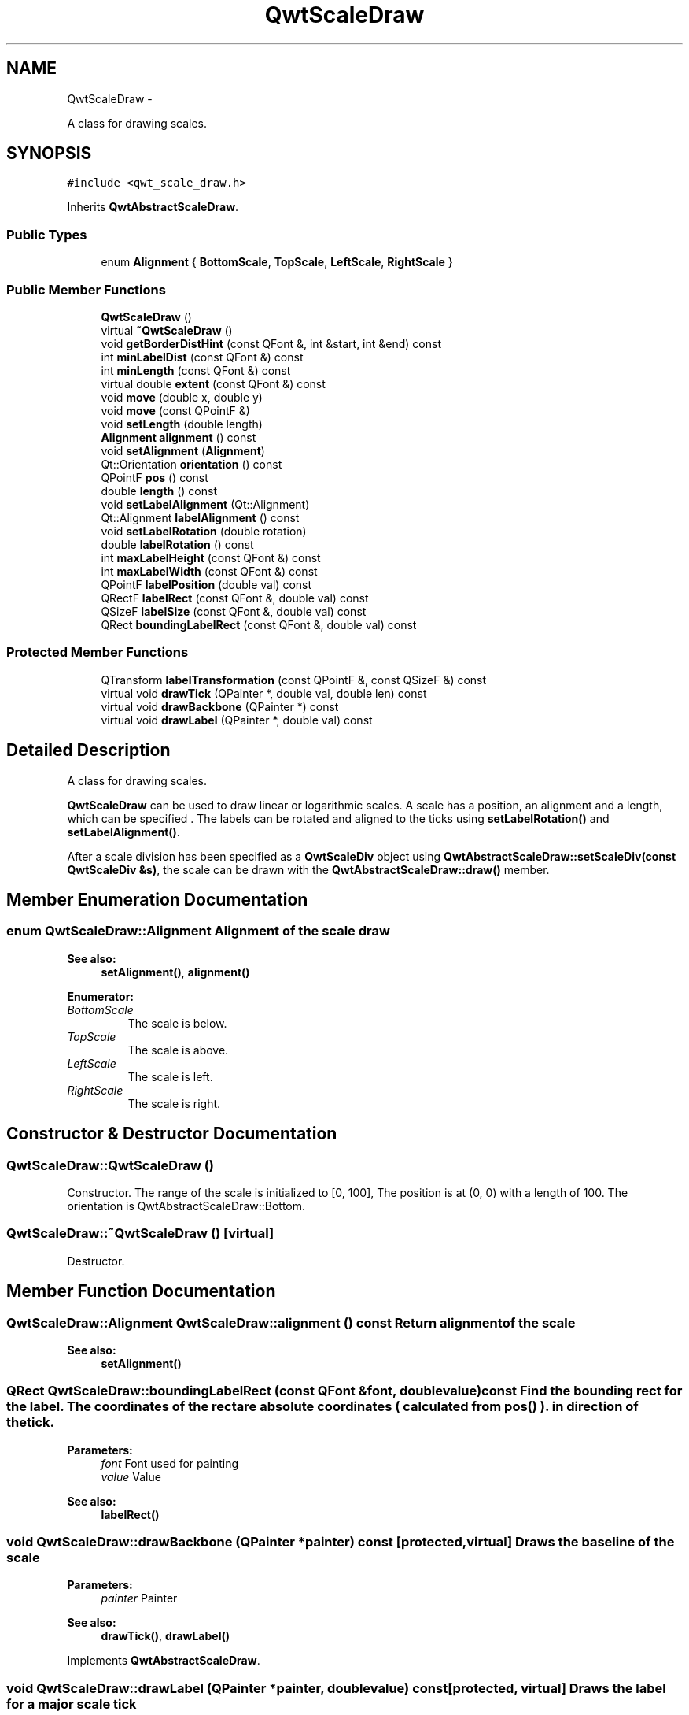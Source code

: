 .TH "QwtScaleDraw" 3 "Fri Apr 15 2011" "Version 6.0.0" "Qwt User's Guide" \" -*- nroff -*-
.ad l
.nh
.SH NAME
QwtScaleDraw \- 
.PP
A class for drawing scales.  

.SH SYNOPSIS
.br
.PP
.PP
\fC#include <qwt_scale_draw.h>\fP
.PP
Inherits \fBQwtAbstractScaleDraw\fP.
.SS "Public Types"

.in +1c
.ti -1c
.RI "enum \fBAlignment\fP { \fBBottomScale\fP, \fBTopScale\fP, \fBLeftScale\fP, \fBRightScale\fP }"
.br
.in -1c
.SS "Public Member Functions"

.in +1c
.ti -1c
.RI "\fBQwtScaleDraw\fP ()"
.br
.ti -1c
.RI "virtual \fB~QwtScaleDraw\fP ()"
.br
.ti -1c
.RI "void \fBgetBorderDistHint\fP (const QFont &, int &start, int &end) const "
.br
.ti -1c
.RI "int \fBminLabelDist\fP (const QFont &) const "
.br
.ti -1c
.RI "int \fBminLength\fP (const QFont &) const "
.br
.ti -1c
.RI "virtual double \fBextent\fP (const QFont &) const "
.br
.ti -1c
.RI "void \fBmove\fP (double x, double y)"
.br
.ti -1c
.RI "void \fBmove\fP (const QPointF &)"
.br
.ti -1c
.RI "void \fBsetLength\fP (double length)"
.br
.ti -1c
.RI "\fBAlignment\fP \fBalignment\fP () const "
.br
.ti -1c
.RI "void \fBsetAlignment\fP (\fBAlignment\fP)"
.br
.ti -1c
.RI "Qt::Orientation \fBorientation\fP () const "
.br
.ti -1c
.RI "QPointF \fBpos\fP () const "
.br
.ti -1c
.RI "double \fBlength\fP () const "
.br
.ti -1c
.RI "void \fBsetLabelAlignment\fP (Qt::Alignment)"
.br
.ti -1c
.RI "Qt::Alignment \fBlabelAlignment\fP () const "
.br
.ti -1c
.RI "void \fBsetLabelRotation\fP (double rotation)"
.br
.ti -1c
.RI "double \fBlabelRotation\fP () const "
.br
.ti -1c
.RI "int \fBmaxLabelHeight\fP (const QFont &) const "
.br
.ti -1c
.RI "int \fBmaxLabelWidth\fP (const QFont &) const "
.br
.ti -1c
.RI "QPointF \fBlabelPosition\fP (double val) const "
.br
.ti -1c
.RI "QRectF \fBlabelRect\fP (const QFont &, double val) const "
.br
.ti -1c
.RI "QSizeF \fBlabelSize\fP (const QFont &, double val) const "
.br
.ti -1c
.RI "QRect \fBboundingLabelRect\fP (const QFont &, double val) const "
.br
.in -1c
.SS "Protected Member Functions"

.in +1c
.ti -1c
.RI "QTransform \fBlabelTransformation\fP (const QPointF &, const QSizeF &) const "
.br
.ti -1c
.RI "virtual void \fBdrawTick\fP (QPainter *, double val, double len) const "
.br
.ti -1c
.RI "virtual void \fBdrawBackbone\fP (QPainter *) const "
.br
.ti -1c
.RI "virtual void \fBdrawLabel\fP (QPainter *, double val) const "
.br
.in -1c
.SH "Detailed Description"
.PP 
A class for drawing scales. 

\fBQwtScaleDraw\fP can be used to draw linear or logarithmic scales. A scale has a position, an alignment and a length, which can be specified . The labels can be rotated and aligned to the ticks using \fBsetLabelRotation()\fP and \fBsetLabelAlignment()\fP.
.PP
After a scale division has been specified as a \fBQwtScaleDiv\fP object using \fBQwtAbstractScaleDraw::setScaleDiv(const QwtScaleDiv &s)\fP, the scale can be drawn with the \fBQwtAbstractScaleDraw::draw()\fP member. 
.SH "Member Enumeration Documentation"
.PP 
.SS "enum \fBQwtScaleDraw::Alignment\fP"Alignment of the scale draw 
.PP
\fBSee also:\fP
.RS 4
\fBsetAlignment()\fP, \fBalignment()\fP 
.RE
.PP

.PP
\fBEnumerator: \fP
.in +1c
.TP
\fB\fIBottomScale \fP\fP
The scale is below. 
.TP
\fB\fITopScale \fP\fP
The scale is above. 
.TP
\fB\fILeftScale \fP\fP
The scale is left. 
.TP
\fB\fIRightScale \fP\fP
The scale is right. 
.SH "Constructor & Destructor Documentation"
.PP 
.SS "QwtScaleDraw::QwtScaleDraw ()"
.PP
Constructor. The range of the scale is initialized to [0, 100], The position is at (0, 0) with a length of 100. The orientation is QwtAbstractScaleDraw::Bottom. 
.SS "QwtScaleDraw::~QwtScaleDraw ()\fC [virtual]\fP"
.PP
Destructor. 
.SH "Member Function Documentation"
.PP 
.SS "\fBQwtScaleDraw::Alignment\fP QwtScaleDraw::alignment () const"Return alignment of the scale 
.PP
\fBSee also:\fP
.RS 4
\fBsetAlignment()\fP 
.RE
.PP

.SS "QRect QwtScaleDraw::boundingLabelRect (const QFont &font, doublevalue) const"Find the bounding rect for the label. The coordinates of the rect are absolute coordinates ( calculated from \fBpos()\fP ). in direction of the tick.
.PP
\fBParameters:\fP
.RS 4
\fIfont\fP Font used for painting 
.br
\fIvalue\fP Value
.RE
.PP
\fBSee also:\fP
.RS 4
\fBlabelRect()\fP 
.RE
.PP

.SS "void QwtScaleDraw::drawBackbone (QPainter *painter) const\fC [protected, virtual]\fP"Draws the baseline of the scale 
.PP
\fBParameters:\fP
.RS 4
\fIpainter\fP Painter
.RE
.PP
\fBSee also:\fP
.RS 4
\fBdrawTick()\fP, \fBdrawLabel()\fP 
.RE
.PP

.PP
Implements \fBQwtAbstractScaleDraw\fP.
.SS "void QwtScaleDraw::drawLabel (QPainter *painter, doublevalue) const\fC [protected, virtual]\fP"Draws the label for a major scale tick
.PP
\fBParameters:\fP
.RS 4
\fIpainter\fP Painter 
.br
\fIvalue\fP Value
.RE
.PP
\fBSee also:\fP
.RS 4
\fBdrawTick()\fP, \fBdrawBackbone()\fP, \fBboundingLabelRect()\fP 
.RE
.PP

.PP
Implements \fBQwtAbstractScaleDraw\fP.
.SS "void QwtScaleDraw::drawTick (QPainter *painter, doublevalue, doublelen) const\fC [protected, virtual]\fP"Draw a tick
.PP
\fBParameters:\fP
.RS 4
\fIpainter\fP Painter 
.br
\fIvalue\fP Value of the tick 
.br
\fIlen\fP Lenght of the tick
.RE
.PP
\fBSee also:\fP
.RS 4
\fBdrawBackbone()\fP, \fBdrawLabel()\fP 
.RE
.PP

.PP
Implements \fBQwtAbstractScaleDraw\fP.
.SS "double QwtScaleDraw::extent (const QFont &font) const\fC [virtual]\fP"Calculate the width/height that is needed for a vertical/horizontal scale.
.PP
The extent is calculated from the pen width of the backbone, the major tick length, the spacing and the maximum width/height of the labels.
.PP
\fBParameters:\fP
.RS 4
\fIfont\fP Font used for painting the labels
.RE
.PP
\fBSee also:\fP
.RS 4
\fBminLength()\fP 
.RE
.PP

.PP
Implements \fBQwtAbstractScaleDraw\fP.
.SS "void QwtScaleDraw::getBorderDistHint (const QFont &font, int &start, int &end) const"
.PP
Determine the minimum border distance. This member function returns the minimum space needed to draw the mark labels at the scale's endpoints.
.PP
\fBParameters:\fP
.RS 4
\fIfont\fP Font 
.br
\fIstart\fP Start border distance 
.br
\fIend\fP End border distance 
.RE
.PP

.SS "Qt::Alignment QwtScaleDraw::labelAlignment () const"\fBReturns:\fP
.RS 4
the label flags 
.RE
.PP
\fBSee also:\fP
.RS 4
\fBsetLabelAlignment()\fP, \fBlabelRotation()\fP 
.RE
.PP

.SS "QPointF QwtScaleDraw::labelPosition (doublevalue) const"Find the position, where to paint a label
.PP
The position has a distance of majTickLength() + \fBspacing()\fP + 1 from the backbone. The direction depends on the \fBalignment()\fP
.PP
\fBParameters:\fP
.RS 4
\fIvalue\fP Value 
.RE
.PP

.SS "QRectF QwtScaleDraw::labelRect (const QFont &font, doublevalue) const"Find the bounding rect for the label. The coordinates of the rect are relative to spacing + ticklength from the backbone in direction of the tick.
.PP
\fBParameters:\fP
.RS 4
\fIfont\fP Font used for painting 
.br
\fIvalue\fP Value 
.RE
.PP

.SS "double QwtScaleDraw::labelRotation () const"\fBReturns:\fP
.RS 4
the label rotation 
.RE
.PP
\fBSee also:\fP
.RS 4
\fBsetLabelRotation()\fP, \fBlabelAlignment()\fP 
.RE
.PP

.SS "QSizeF QwtScaleDraw::labelSize (const QFont &font, doublevalue) const"Calculate the size that is needed to draw a label
.PP
\fBParameters:\fP
.RS 4
\fIfont\fP Label font 
.br
\fIvalue\fP Value 
.RE
.PP

.SS "QTransform QwtScaleDraw::labelTransformation (const QPointF &pos, const QSizeF &size) const\fC [protected]\fP"Calculate the transformation that is needed to paint a label depending on its alignment and rotation.
.PP
\fBParameters:\fP
.RS 4
\fIpos\fP Position where to paint the label 
.br
\fIsize\fP Size of the label
.RE
.PP
\fBSee also:\fP
.RS 4
\fBsetLabelAlignment()\fP, \fBsetLabelRotation()\fP 
.RE
.PP

.SS "double QwtScaleDraw::length () const"\fBReturns:\fP
.RS 4
the length of the backbone 
.RE
.PP
\fBSee also:\fP
.RS 4
\fBsetLength()\fP, \fBpos()\fP 
.RE
.PP

.SS "int QwtScaleDraw::maxLabelHeight (const QFont &font) const"\fBParameters:\fP
.RS 4
\fIfont\fP Font 
.RE
.PP
\fBReturns:\fP
.RS 4
the maximum height of a label 
.RE
.PP

.SS "int QwtScaleDraw::maxLabelWidth (const QFont &font) const"\fBParameters:\fP
.RS 4
\fIfont\fP Font 
.RE
.PP
\fBReturns:\fP
.RS 4
the maximum width of a label 
.RE
.PP

.SS "int QwtScaleDraw::minLabelDist (const QFont &font) const"Determine the minimum distance between two labels, that is necessary that the texts don't overlap.
.PP
\fBParameters:\fP
.RS 4
\fIfont\fP Font 
.RE
.PP
\fBReturns:\fP
.RS 4
The maximum width of a label
.RE
.PP
\fBSee also:\fP
.RS 4
\fBgetBorderDistHint()\fP 
.RE
.PP

.SS "int QwtScaleDraw::minLength (const QFont &font) const"Calculate the minimum length that is needed to draw the scale
.PP
\fBParameters:\fP
.RS 4
\fIfont\fP Font used for painting the labels
.RE
.PP
\fBSee also:\fP
.RS 4
\fBextent()\fP 
.RE
.PP

.SS "void QwtScaleDraw::move (doublex, doubley)\fC [inline]\fP"Move the position of the scale 
.PP
\fBSee also:\fP
.RS 4
\fBmove(const QPointF &)\fP 
.RE
.PP

.SS "void QwtScaleDraw::move (const QPointF &pos)"
.PP
Move the position of the scale. The meaning of the parameter pos depends on the alignment: 
.IP "\fB\fBQwtScaleDraw::LeftScale\fP \fP" 1c
The origin is the topmost point of the backbone. The backbone is a vertical line. Scale marks and labels are drawn at the left of the backbone. 
.IP "\fB\fBQwtScaleDraw::RightScale\fP \fP" 1c
The origin is the topmost point of the backbone. The backbone is a vertical line. Scale marks and labels are drawn at the right of the backbone. 
.IP "\fB\fBQwtScaleDraw::TopScale\fP \fP" 1c
The origin is the leftmost point of the backbone. The backbone is a horizontal line. Scale marks and labels are drawn above the backbone. 
.IP "\fB\fBQwtScaleDraw::BottomScale\fP \fP" 1c
The origin is the leftmost point of the backbone. The backbone is a horizontal line Scale marks and labels are drawn below the backbone. 
.PP
.PP
\fBParameters:\fP
.RS 4
\fIpos\fP Origin of the scale
.RE
.PP
\fBSee also:\fP
.RS 4
\fBpos()\fP, \fBsetLength()\fP 
.RE
.PP

.SS "Qt::Orientation QwtScaleDraw::orientation () const"Return the orientation
.PP
TopScale, BottomScale are horizontal (Qt::Horizontal) scales, LeftScale, RightScale are vertical (Qt::Vertical) scales.
.PP
\fBSee also:\fP
.RS 4
\fBalignment()\fP 
.RE
.PP

.SS "QPointF QwtScaleDraw::pos () const"\fBReturns:\fP
.RS 4
Origin of the scale 
.RE
.PP
\fBSee also:\fP
.RS 4
\fBmove()\fP, \fBlength()\fP 
.RE
.PP

.SS "void QwtScaleDraw::setAlignment (\fBAlignment\fPalign)"Set the alignment of the scale
.PP
The default alignment is \fBQwtScaleDraw::BottomScale\fP 
.PP
\fBSee also:\fP
.RS 4
\fBalignment()\fP 
.RE
.PP

.SS "void QwtScaleDraw::setLabelAlignment (Qt::Alignmentalignment)"
.PP
Change the label flags. Labels are aligned to the point ticklength + spacing away from the backbone.
.PP
The alignment is relative to the orientation of the label text. In case of an flags of 0 the label will be aligned depending on the orientation of the scale:
.PP
\fBQwtScaleDraw::TopScale\fP: Qt::AlignHCenter | Qt::AlignTop
.br
 \fBQwtScaleDraw::BottomScale\fP: Qt::AlignHCenter | Qt::AlignBottom
.br
 \fBQwtScaleDraw::LeftScale\fP: Qt::AlignLeft | Qt::AlignVCenter
.br
 \fBQwtScaleDraw::RightScale\fP: Qt::AlignRight | Qt::AlignVCenter
.br
.PP
Changing the alignment is often necessary for rotated labels.
.PP
\fBParameters:\fP
.RS 4
\fIalignment\fP Or'd Qt::AlignmentFlags <see qnamespace.h>
.RE
.PP
\fBSee also:\fP
.RS 4
\fBsetLabelRotation()\fP, \fBlabelRotation()\fP, \fBlabelAlignment()\fP 
.RE
.PP
\fBWarning:\fP
.RS 4
The various alignments might be confusing. The alignment of the label is not the alignment of the scale and is not the alignment of the flags (QwtText::flags()) returned from \fBQwtAbstractScaleDraw::label()\fP. 
.RE
.PP

.SS "void QwtScaleDraw::setLabelRotation (doublerotation)"Rotate all labels.
.PP
When changing the rotation, it might be necessary to adjust the label flags too. Finding a useful combination is often the result of try and error.
.PP
\fBParameters:\fP
.RS 4
\fIrotation\fP Angle in degrees. When changing the label rotation, the label flags often needs to be adjusted too.
.RE
.PP
\fBSee also:\fP
.RS 4
\fBsetLabelAlignment()\fP, \fBlabelRotation()\fP, \fBlabelAlignment()\fP. 
.RE
.PP

.SS "void QwtScaleDraw::setLength (doublelength)"Set the length of the backbone.
.PP
The length doesn't include the space needed for overlapping labels.
.PP
\fBSee also:\fP
.RS 4
\fBmove()\fP, \fBminLabelDist()\fP 
.RE
.PP


.SH "Author"
.PP 
Generated automatically by Doxygen for Qwt User's Guide from the source code.
